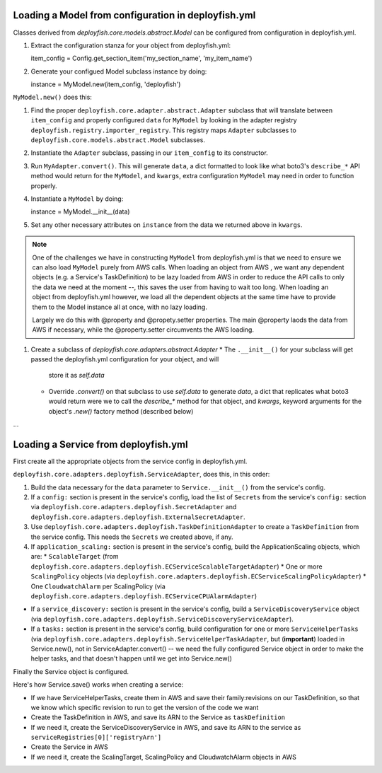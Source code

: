 Loading a Model from configuration in deployfish.yml
----------------------------------------------------

Classes derived from `deployfish.core.models.abstract.Model` can be configured from configuration in deployfish.yml.

1. Extract the configuration stanza for your object from deployfish.yml::

   item_config = Config.get_section_item('my_section_name', 'my_item_name')

2. Generate your configued Model subclass instance by doing::

   instance = MyModel.new(item_config, 'deployfish')

``MyModel.new()`` does this:

1. Find the proper ``deployfish.core.adapter.abstract.Adapter`` subclass that will translate between ``item_config`` and
   properly configured ``data`` for ``MyModel`` by looking in the adapter registry
   ``deployfish.registry.importer_registry``.  This registry maps ``Adapter`` subclasses to
   ``deployfish.core.models.abstract.Model`` subclasses.
2. Instantiate the ``Adapter`` subclass, passing in our ``item_config`` to its constructor.
3. Run ``MyAdapter.convert()``.  This will generate ``data``, a dict formatted to look like what boto3's ``describe_*``
   API method would return for the ``MyModel``, and ``kwargs``, extra configuration ``MyModel`` may need in order to
   function properly.
4. Instantiate a ``MyModel`` by doing::

   instance = MyModel.__init__(data)

5. Set any other necessary attributes on ``instance`` from the data we returned above in ``kwargs``.

.. note::

    One of the challenges we have in constructing ``MyModel`` from deployfish.yml is that we need to ensure we can also
    load ``MyModel`` purely from AWS calls.  When loading an object from AWS , we want any dependent objects (e.g. a
    Service's TaskDefinition) to be lazy loaded from AWS in order to reduce the API calls to only the data we need at
    the moment --, this saves the user from having to wait too long.  When loading an object from deployfish.yml
    however, we load all the dependent objects at the same time have to provide them to the Model instance all at once,
    with no lazy loading.

    Largely we do this with @property and @propety.setter properties.   The main @property laods the data from AWS if
    necessary, while the @property.setter circumvents the AWS loading.

1. Create a subclass of `deployfish.core.adapters.abstract.Adapter`
   * The ``.__init__()`` for your subclass will get passed the deployfish.yml configuration for your object, and will
     store it as `self.data`
   * Override `.convert()` on that subclass to use `self.data` to generate `data`, a dict that replicates what boto3
     would return were we to call the `describe_*` method for that object, and `kwargs`, keyword arguments for the
     object's `.new()` factory method (described below)

...

Loading a Service from deployfish.yml
-------------------------------------

First create all the appropriate objects from the service config in deployfish.yml.


``deployfish.core.adapters.deployfish.ServiceAdapter``, does this, in this order:

1. Build the data necessary for the ``data`` parameter to ``Service.__init__()`` from the service's config.
2. If a ``config:`` section is present in the service's config, load the list of ``Secrets`` from the service's
   ``config:`` section via ``deployfish.core.adapters.deployfish.SecretAdapter`` and
   ``deployfish.core.adapters.deployfish.ExternalSecretAdapter``.
3. Use ``deployfish.core.adapters.deployfish.TaskDefinitionAdapter`` to create a ``TaskDefinition`` from the
   service config.  This needs the ``Secrets`` we created above, if any.
4. If ``application_scaling:`` section is present in the service's config, build the ApplicationScaling objects,
   which are:
   * ``ScalableTarget`` (from ``deployfish.core.adapters.deployfish.ECServiceScalableTargetAdapter``)
   * One or more ``ScalingPolicy`` objects (via ``deployfish.core.adapters.deployfish.ECServiceScalingPolicyAdapter``)
   * One ``CloudwatchAlarm`` per ScalingPolicy (via ``deployfish.core.adapters.deployfish.ECServiceCPUAlarmAdapter``)
* If a ``service_discovery:`` section is present in the service's config, build a ``ServiceDiscoveryService`` object
  (via ``deployfish.core.adapters.deployfish.ServiceDiscoveryServiceAdapter``).
* If a ``tasks:`` section is present in the service's config, build configuration for one or more ``ServiceHelperTasks`` (via
  ``deployfish.core.adapters.deployfish.ServiceHelperTaskAdapter``, but (**important**) loaded in Service.new(), not in
  ServiceAdapter.convert() -- we need the fully configured Service object in order to make the helper tasks, and that
  doesn't happen until we get into Service.new()

Finally the Service object is configured.

Here's how Service.save() works when creating a service:

* If we have ServiceHelperTasks, create them in AWS and save their family:revisions on our TaskDefinition, so that we know which specific revision to run to get the version of the code we want
* Create the TaskDefinition in AWS, and save its ARN to the Service as ``taskDefinition``
* If we need it, create the ServiceDiscoveryService in AWS, and save its ARN to the service as ``serviceRegistries[0]['registryArn']``
* Create the Service in AWS
* If we need it, create the ScalingTarget, ScalingPolicy and CloudwatchAlarm objects in AWS

